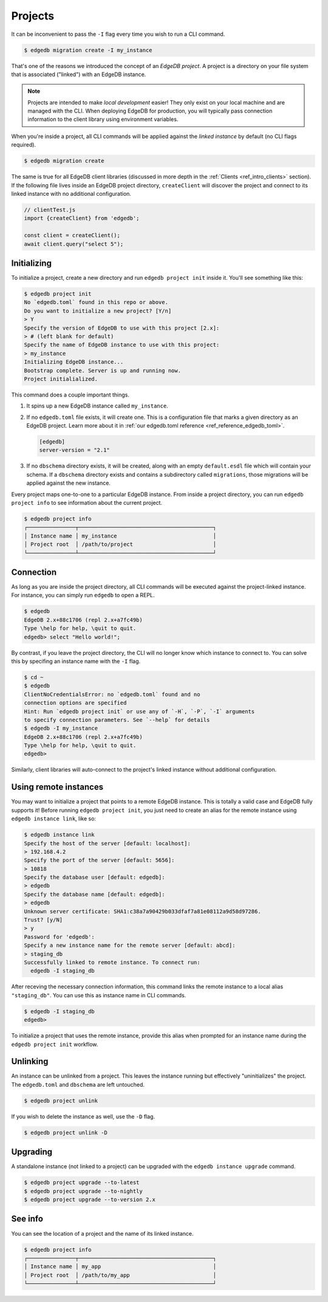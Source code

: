 .. _ref_intro_projects:

========
Projects
========

It can be inconvenient to pass the ``-I`` flag every time you wish to run a
CLI command.

.. code-block:: bash

  $ edgedb migration create -I my_instance

That's one of the reasons we introduced the concept of an *EdgeDB
project*. A project is a directory on your file system that is associated
("linked") with an EdgeDB instance.

.. note::

  Projects are intended to make *local development* easier! They only exist on
  your local machine and are managed with the CLI. When deploying EdgeDB for
  production, you will typically pass connection information to the client
  library using environment variables.

When you're inside a project, all CLI commands will be applied against the
*linked instance* by default (no CLI flags required).

.. code-block:: bash

  $ edgedb migration create

The same is true for all EdgeDB client libraries (discussed in more depth in
the :ref:`Clients <ref_intro_clients>` section). If the following file lives
inside an EdgeDB project directory, ``createClient`` will discover the project
and connect to its linked instance with no additional configuration.

.. code-block:: typescript

    // clientTest.js
    import {createClient} from 'edgedb';

    const client = createClient();
    await client.query("select 5");

Initializing
^^^^^^^^^^^^

To initialize a project, create a new directory and run ``edgedb
project init`` inside it. You'll see something like this:

.. code-block:: bash

  $ edgedb project init
  No `edgedb.toml` found in this repo or above.
  Do you want to initialize a new project? [Y/n]
  > Y
  Specify the version of EdgeDB to use with this project [2.x]:
  > # (left blank for default)
  Specify the name of EdgeDB instance to use with this project:
  > my_instance
  Initializing EdgeDB instance...
  Bootstrap complete. Server is up and running now.
  Project initialialized.

This command does a couple important things.

1. It spins up a new EdgeDB instance called ``my_instance``.
2. If no ``edgedb.toml`` file exists, it will create one. This is a
   configuration file that marks a given directory as an EdgeDB project. Learn
   more about it in :ref:`our edgedb.toml reference
   <ref_reference_edgedb_toml>`.

   .. code-block:: toml

     [edgedb]
     server-version = "2.1"

3. If no ``dbschema`` directory exists, it will be created, along with an
   empty ``default.esdl`` file which will contain your schema. If a
   ``dbschema`` directory exists and contains a subdirectory called
   ``migrations``, those migrations will be applied against the new instance.

Every project maps one-to-one to a particular EdgeDB instance. From
inside a project directory, you can run ``edgedb project info`` to see
information about the current project.

.. code-block:: bash

  $ edgedb project info
  ┌───────────────┬──────────────────────────────────────────┐
  │ Instance name │ my_instance                              │
  │ Project root  │ /path/to/project                         │
  └───────────────┴──────────────────────────────────────────┘


Connection
^^^^^^^^^^

As long as you are inside the project directory, all CLI commands will be
executed against the project-linked instance. For instance, you can simply run
``edgedb`` to open a REPL.

.. code-block:: bash

  $ edgedb
  EdgeDB 2.x+88c1706 (repl 2.x+a7fc49b)
  Type \help for help, \quit to quit.
  edgedb> select "Hello world!";

By contrast, if you leave the project directory, the CLI will no longer know
which instance to connect to. You can solve this by specifing an instance name
with the ``-I`` flag.

.. code-block:: bash

  $ cd ~
  $ edgedb
  ClientNoCredentialsError: no `edgedb.toml` found and no
  connection options are specified
  Hint: Run `edgedb project init` or use any of `-H`, `-P`, `-I` arguments
  to specify connection parameters. See `--help` for details
  $ edgedb -I my_instance
  EdgeDB 2.x+88c1706 (repl 2.x+a7fc49b)
  Type \help for help, \quit to quit.
  edgedb>

Similarly, client libraries will auto-connect to the project's
linked instance without additional configuration.

Using remote instances
^^^^^^^^^^^^^^^^^^^^^^

You may want to initialize a project that points to a remote EdgeDB instance.
This is totally a valid case and EdgeDB fully supports it! Before running
``edgedb project init``, you just need to create an alias for the remote
instance using ``edgedb instance link``, like so:

.. lint-off

.. code-block:: bash

  $ edgedb instance link
  Specify the host of the server [default: localhost]:
  > 192.168.4.2
  Specify the port of the server [default: 5656]:
  > 10818
  Specify the database user [default: edgedb]:
  > edgedb
  Specify the database name [default: edgedb]:
  > edgedb
  Unknown server certificate: SHA1:c38a7a90429b033dfaf7a81e08112a9d58d97286.
  Trust? [y/N]
  > y
  Password for 'edgedb':
  Specify a new instance name for the remote server [default: abcd]:
  > staging_db
  Successfully linked to remote instance. To connect run:
    edgedb -I staging_db

.. lint-on

After receving the necessary connection information, this command links the
remote instance to a local alias ``"staging_db"``. You can use this as
instance name in CLI commands.

.. code-block::

  $ edgedb -I staging_db
  edgedb>

To initialize a project that uses the remote instance, provide this alias when
prompted for an instance name during the ``edgedb project init`` workflow.


Unlinking
^^^^^^^^^

An instance can be unlinked from a project. This leaves the instance running
but effectively "uninitializes" the project. The ``edgedb.toml`` and
``dbschema`` are left untouched.

.. code-block:: bash

    $ edgedb project unlink

If you wish to delete the instance as well, use the ``-D`` flag.

.. code-block:: bash

    $ edgedb project unlink -D

Upgrading
^^^^^^^^^

A standalone instance (not linked to a project) can be upgraded with the
``edgedb instance upgrade`` command.

.. code-block:: bash

  $ edgedb project upgrade --to-latest
  $ edgedb project upgrade --to-nightly
  $ edgedb project upgrade --to-version 2.x


See info
^^^^^^^^

You can see the location of a project and the name of its linked instance.

.. code-block:: bash

  $ edgedb project info
  ┌───────────────┬──────────────────────────────────────────┐
  │ Instance name │ my_app                                   │
  │ Project root  │ /path/to/my_app                          │
  └───────────────┴──────────────────────────────────────────┘
